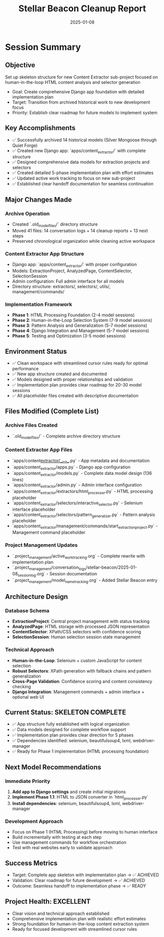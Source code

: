#+TITLE: Stellar Beacon Cleanup Report
#+DATE: 2025-01-08
#+MODEL: Stellar Beacon
#+FILETAGS: :cleanup:report:stellar-beacon:

* Session Summary
** Objective
   Set up skeleton structure for new Content Extractor sub-project focused on human-in-the-loop HTML content analysis and selector generation
   - Goal: Create comprehensive Django app foundation with detailed implementation plan
   - Target: Transition from archived historical work to new development focus
   - Priority: Establish clear roadmap for future models to implement system

** Key Accomplishments
   - ✅ Successfully archived 14 historical models (Silver Mongoose through Quiet Forge)
   - ✅ Created new Django app: `apps/content_extractor/` with complete structure
   - ✅ Designed comprehensive data models for extraction projects and selectors
   - ✅ Created detailed 5-phase implementation plan with effort estimates
   - ✅ Updated active work tracking to focus on new sub-project
   - ✅ Established clear handoff documentation for seamless continuation

** Major Changes Made
*** Archive Operation
    - Created `.old_model_files/` directory structure
    - Moved 41 files: 14 conversation logs + 14 cleanup reports + 13 next steps
    - Preserved chronological organization while cleaning active workspace

*** Content Extractor App Structure  
    - Django app: `apps/content_extractor/` with proper configuration
    - Models: ExtractionProject, AnalyzedPage, ContentSelector, SelectionSession
    - Admin configuration: Full admin interface for all models
    - Directory structure: extractors/, selectors/, utils/, management/commands/

*** Implementation Framework
    - **Phase 1**: HTML Processing Foundation (2-4 model sessions)
    - **Phase 2**: Human-in-the-Loop Selection System (7-9 model sessions)  
    - **Phase 3**: Pattern Analysis and Generalization (5-7 model sessions)
    - **Phase 4**: Django Integration and Management (5-7 model sessions)
    - **Phase 5**: Testing and Optimization (3-5 model sessions)

** Environment Status
   - ✅ Clean workspace with streamlined cursor rules ready for optimal performance
   - ✅ New app structure created and documented
   - ✅ Models designed with proper relationships and validation
   - ✅ Implementation plan provides clear roadmap for 20-30 model sessions
   - ✅ All placeholder files created with descriptive documentation

** Files Modified (Complete List)
*** Archive Files Created
   - `.old_model_files/` - Complete archive directory structure

*** Content Extractor App Files
   - `apps/content_extractor/__init__.py` - App metadata and documentation
   - `apps/content_extractor/apps.py` - Django app configuration  
   - `apps/content_extractor/models.py` - Complete data model design (136 lines)
   - `apps/content_extractor/admin.py` - Admin interface configuration
   - `apps/content_extractor/extractors/html_processor.py` - HTML processing placeholder
   - `apps/content_extractor/selectors/interactive_selector.py` - Selenium interface placeholder
   - `apps/content_extractor/selectors/pattern_generalizer.py` - Pattern analysis placeholder
   - `apps/content_extractor/management/commands/start_extraction_project.py` - Management command placeholder

*** Project Management Updates
   - `.project_management/active_work_tracking.org` - Complete rewrite with implementation plan
   - `.project_management/conversation_logs/stellar-beacon/2025-01-08_session_log.org` - Session documentation
   - `.project_management/model_name_tracking.org` - Added Stellar Beacon entry

** Architecture Design
*** Database Schema
   - **ExtractionProject**: Central project management with status tracking
   - **AnalyzedPage**: HTML storage with processed JSON representation
   - **ContentSelector**: XPath/CSS selectors with confidence scoring
   - **SelectionSession**: Human selection session state management

*** Technical Approach
   - **Human-in-the-Loop**: Selenium + custom JavaScript for content selection
   - **Robust Selectors**: XPath generation with fallback chains and pattern generalization
   - **Cross-Page Validation**: Confidence scoring and content consistency checking
   - **Django Integration**: Management commands + admin interface + optional web UI

** Current Status: SKELETON COMPLETE
   - ✅ App structure fully established with logical organization
   - ✅ Data models designed for complete workflow support
   - ✅ Implementation plan provides clear direction for 5 phases
   - ✅ Dependencies identified: selenium, beautifulsoup4, lxml, webdriver-manager
   - ✅ Ready for Phase 1 implementation (HTML processing foundation)

** Next Model Recommendations
*** Immediate Priority
   1. **Add app to Django settings** and create initial migrations
   2. **Implement Phase 1.1**: HTML to JSON converter in `html_processor.py`
   3. **Install dependencies**: selenium, beautifulsoup4, lxml, webdriver-manager

*** Development Approach
   - Focus on Phase 1 (HTML Processing) before moving to human interface
   - Build incrementally with testing at each step
   - Use management commands for workflow orchestration
   - Test with real websites early to validate approach

** Success Metrics
   - Target: Complete app skeleton with implementation plan → ✅ ACHIEVED
   - Validation: Clear roadmap for future development → ✅ ACHIEVED
   - Outcome: Seamless handoff to implementation phase → ✅ READY

** Project Health: EXCELLENT
   - Clear vision and technical approach established
   - Comprehensive implementation plan with realistic effort estimates
   - Strong foundation for human-in-the-loop content extraction system
   - Ready for focused development with streamlined cursor rules 
